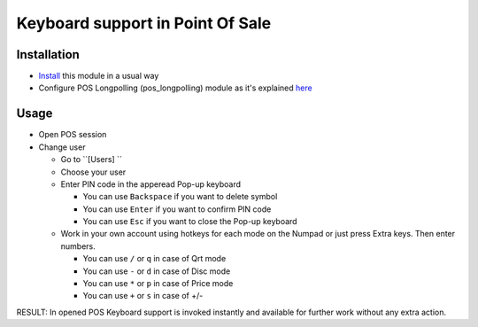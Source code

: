===================================
 Keyboard support in Point Of Sale
===================================

Installation
============

* `Install <https://odoo-development.readthedocs.io/en/latest/odoo/usage/install-module.html>`__ this module in a usual way
* Configure POS Longpolling (pos_longpolling) module as it's explained `here <https://apps.odoo.com/apps/modules/10.0/pos_longpolling/>`__

Usage
=====

* Open POS session
* Change user

  * Go to ``[Users] ``
  * Choose your user
  * Enter PIN code in the apperead Pop-up keyboard
  
    * You can use ``Backspace`` if you want to delete symbol
    * You can use ``Enter`` if you want to confirm PIN code
    * You can use ``Esc`` if you want to close the Pop-up keyboard
  
  * Work in your own account using hotkeys for each mode on the Numpad or just press Extra keys. Then enter numbers.
  
    * You can use ``/`` or ``q`` in case of Qrt mode
    * You can use ``-`` or ``d`` in case of Disc mode
    * You can use ``*`` or ``p`` in case of Price mode
    * You can use ``+`` or ``s`` in case of +/- 

RESULT: In opened POS Keyboard support is invoked instantly and available for further work without any extra action.
